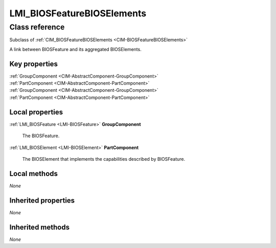 .. _LMI-BIOSFeatureBIOSElements:

LMI_BIOSFeatureBIOSElements
---------------------------

Class reference
===============
Subclass of :ref:`CIM_BIOSFeatureBIOSElements <CIM-BIOSFeatureBIOSElements>`

A link between BIOSFeature and its aggregated BIOSElements.


Key properties
^^^^^^^^^^^^^^

| :ref:`GroupComponent <CIM-AbstractComponent-GroupComponent>`
| :ref:`PartComponent <CIM-AbstractComponent-PartComponent>`
| :ref:`GroupComponent <CIM-AbstractComponent-GroupComponent>`
| :ref:`PartComponent <CIM-AbstractComponent-PartComponent>`

Local properties
^^^^^^^^^^^^^^^^

.. _LMI-BIOSFeatureBIOSElements-GroupComponent:

:ref:`LMI_BIOSFeature <LMI-BIOSFeature>` **GroupComponent**

    The BIOSFeature.

    
.. _LMI-BIOSFeatureBIOSElements-PartComponent:

:ref:`LMI_BIOSElement <LMI-BIOSElement>` **PartComponent**

    The BIOSElement that implements the capabilities described by BIOSFeature.

    

Local methods
^^^^^^^^^^^^^

*None*

Inherited properties
^^^^^^^^^^^^^^^^^^^^

*None*

Inherited methods
^^^^^^^^^^^^^^^^^

*None*

